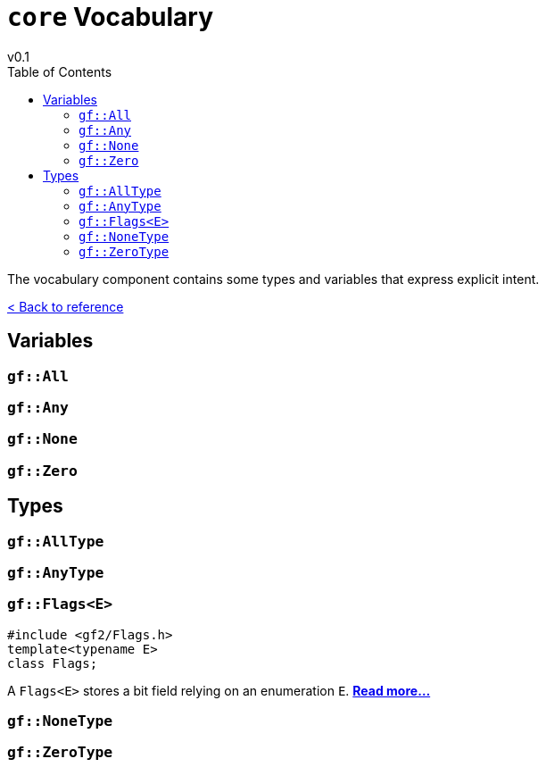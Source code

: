 = `core` Vocabulary
v0.1
:toc: right
:toclevels: 3
:homepage: https://gamedevframework.github.io/
:stem: latexmath
:source-highlighter: rouge
:source-language: c++
:rouge-style: thankful_eyes
:sectanchors:
:xrefstyle: full
:nofooter:
:docinfo: shared-head
:icons: font

The vocabulary component contains some types and variables that express explicit intent.

xref:reference.adoc[< Back to reference]

== Variables

[#_all]
=== `gf::All`

[#_any]
=== `gf::Any`

[#_none]
=== `gf::None`

[#_zero]
=== `gf::Zero`

== Types

[#_all_type]
=== `gf::AllType`

[#_any_type]
=== `gf::AnyType`

[#_flags]
=== `gf::Flags<E>`

[source]
----
#include <gf2/Flags.h>
template<typename E>
class Flags;
----

A `Flags<E>` stores a bit field relying on an enumeration `E`. xref:Flags.adoc[*Read more...*]

[#_none_type]
=== `gf::NoneType`

[#_zero_type]
=== `gf::ZeroType`


